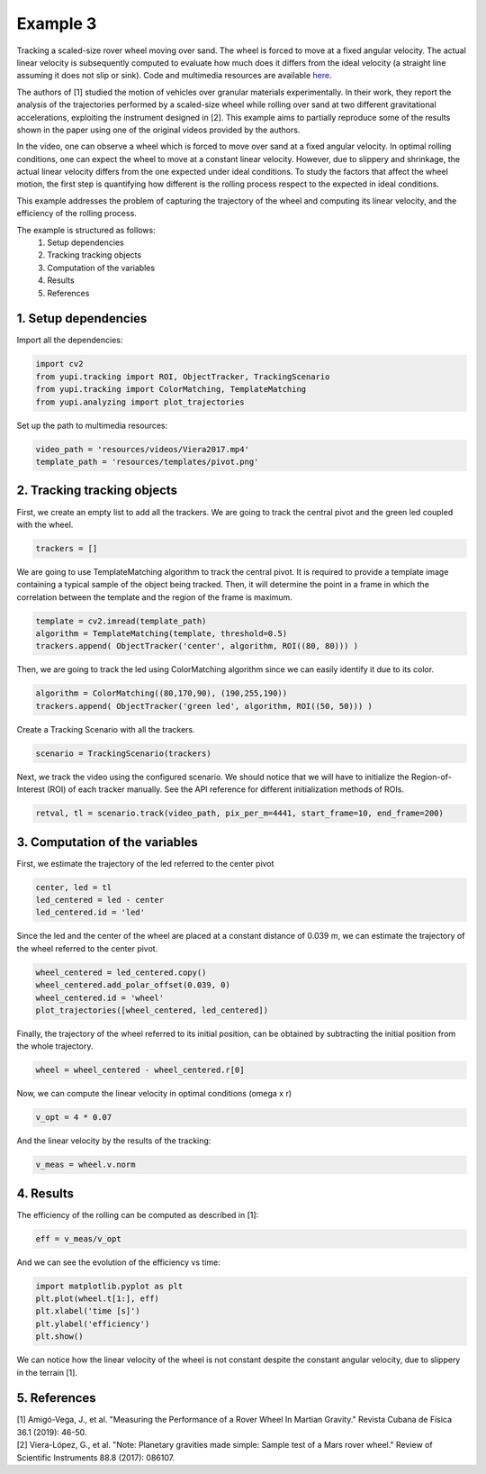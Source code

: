 Example 3
=========

Tracking a scaled-size rover wheel moving over sand. 
The wheel is forced to move at a fixed angular velocity.
The actual linear velocity is subsequently computed
to evaluate how much does it differs from the ideal 
velocity (a straight line assuming it does not slip 
or sink). Code and multimedia resources are available 
`here <https://github.com/yupidevs/yupi_examples/>`_.

The authors of [1] studied the motion of vehicles over 
granular materials experimentally. In their work, they 
report the analysis of the trajectories performed by a 
scaled-size wheel while rolling over sand at two 
different gravitational accelerations, exploiting the 
instrument designed in [2]. This example aims to partially 
reproduce some of the results shown in the paper using 
one of the original videos provided by the authors.

In the video, one can observe a wheel which is forced to 
move over sand at a fixed angular velocity. In optimal 
rolling conditions, one can expect the wheel to move at a 
constant linear velocity. However, due to slippery and 
shrinkage, the actual linear velocity differs from the 
one expected under ideal conditions. To study the factors 
that affect the wheel motion, the first step is quantifying 
how different is the rolling process respect to the expected 
in ideal conditions.

This example addresses the problem of capturing the trajectory 
of the wheel and computing its linear velocity, and the 
efficiency of the rolling process.

The example is structured as follows:
 #. Setup dependencies
 #. Tracking tracking objects
 #. Computation of the variables
 #. Results
 #. References


1. Setup dependencies
---------------------

Import all the dependencies:

.. code-block:: python

   import cv2
   from yupi.tracking import ROI, ObjectTracker, TrackingScenario
   from yupi.tracking import ColorMatching, TemplateMatching
   from yupi.analyzing import plot_trajectories

Set up the path to multimedia resources:

.. code-block:: python

   video_path = 'resources/videos/Viera2017.mp4'
   template_path = 'resources/templates/pivot.png'


2. Tracking tracking objects
----------------------------

First, we create an empty list to add all the trackers. We are going to track
the central pivot and the green led coupled with the wheel.

.. code-block:: python

   trackers = []


We are going to use TemplateMatching algorithm to track the central pivot.
It is required to provide a template image containing a typical sample of the 
object being tracked. Then, it will determine the point in a frame in which 
the correlation between the template and the region of the frame is maximum.

.. code-block:: python

   template = cv2.imread(template_path)
   algorithm = TemplateMatching(template, threshold=0.5)
   trackers.append( ObjectTracker('center', algorithm, ROI((80, 80))) )


Then, we are going to track the led using ColorMatching algorithm since we can
easily identify it due to its color. 

.. code-block:: python

   algorithm = ColorMatching((80,170,90), (190,255,190))
   trackers.append( ObjectTracker('green led', algorithm, ROI((50, 50))) )


Create a Tracking Scenario with all the trackers.

.. code-block:: python

   scenario = TrackingScenario(trackers)

Next, we track the video using the configured scenario. We should notice 
that we will have to initialize the Region-of-Interest (ROI) of each tracker 
manually. See the API reference for different initialization methods of ROIs.

.. code-block:: python

   retval, tl = scenario.track(video_path, pix_per_m=4441, start_frame=10, end_frame=200)



3. Computation of the variables
-------------------------------

First, we estimate the trajectory of the led referred to the center pivot

.. code-block:: python

   center, led = tl
   led_centered = led - center
   led_centered.id = 'led'

Since the led and the center of the wheel are placed at a constant distance of
0.039 m, we can estimate the trajectory of the wheel referred to the center 
pivot.

.. code-block:: python

   wheel_centered = led_centered.copy()
   wheel_centered.add_polar_offset(0.039, 0)
   wheel_centered.id = 'wheel'
   plot_trajectories([wheel_centered, led_centered])


.. figure:: /images/polar_offset.png
   :alt: Output of polar offset
   :align: center

Finally, the trajectory of the wheel referred to its initial position, can be
obtained by subtracting the initial position from the whole trajectory.


.. code-block:: python

   wheel = wheel_centered - wheel_centered.r[0]


Now, we can compute the linear velocity in optimal conditions (omega x r)

.. code-block:: python

   v_opt = 4 * 0.07

And the  linear velocity by the results of the tracking:

.. code-block:: python

   v_meas = wheel.v.norm


4. Results
----------

The efficiency of the rolling can be computed as described in [1]:

.. code-block:: python

   eff = v_meas/v_opt

And we can see the evolution of the efficiency vs time:

.. code-block:: python

   import matplotlib.pyplot as plt
   plt.plot(wheel.t[1:], eff)
   plt.xlabel('time [s]')
   plt.ylabel('efficiency')
   plt.show()

.. figure:: /images/example3.png
   :alt: Output of example 3
   :align: center

We can notice how the linear velocity of the wheel is not constant
despite the constant angular velocity, due to slippery in the terrain [1].

5. References
--------------------------

| [1] Amigó-Vega, J., et al. "Measuring the Performance of a Rover Wheel In Martian Gravity." Revista Cubana de Física 36.1 (2019): 46-50.
| [2] Viera-López, G., et al. "Note: Planetary gravities made simple: Sample test of a Mars rover wheel." Review of Scientific Instruments 88.8 (2017): 086107.
